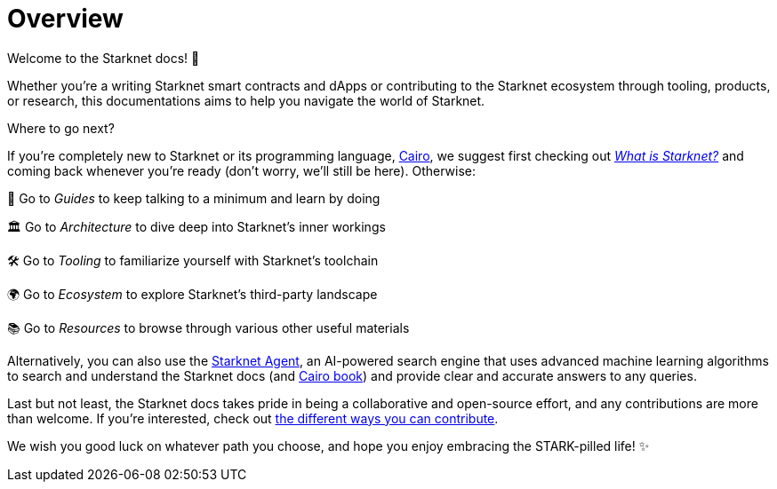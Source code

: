 [id="overview"]
= Overview

Welcome to the Starknet docs! 👋

Whether you're a writing Starknet smart contracts and dApps or contributing to the Starknet ecosystem through tooling, products, or research, this documentations aims to help you navigate the world of Starknet.

.Where to go next?

If you're completely new to Starknet or its programming language, https://www.cairo-lang.org/[Cairo^], we suggest first checking out https://www.starknet.io/what-is-starknet/[_What is Starknet?_^] and coming back whenever you're ready (don't worry, we'll still be here). Otherwise:

🦮 Go to _Guides_ to keep talking to a minimum and learn by doing 

🏛️ Go to _Architecture_ to dive deep into Starknet's inner workings 

🛠️ Go to _Tooling_ to familiarize yourself with Starknet's toolchain

🌍 Go to _Ecosystem_ to explore Starknet's third-party landscape

📚 Go to _Resources_ to browse through various other useful materials 

Alternatively, you can also use the https://agent.starknet.io/[Starknet Agent^], an AI-powered search engine that uses advanced machine learning algorithms to search and understand the Starknet docs (and https://book.cairo-lang.org/[Cairo book^]) and provide clear and accurate answers to any queries.

Last but not least, the Starknet docs takes pride in being a collaborative and open-source effort, and any contributions are more than welcome. If you're interested, check out https://github.com/starknet-io/starknet-docs/blob/dev/README.adoc#contributing-to-starknet-documentation[the different ways you can contribute^].

We wish you good luck on whatever path you choose, and hope you enjoy embracing the STARK-pilled life! ✨
